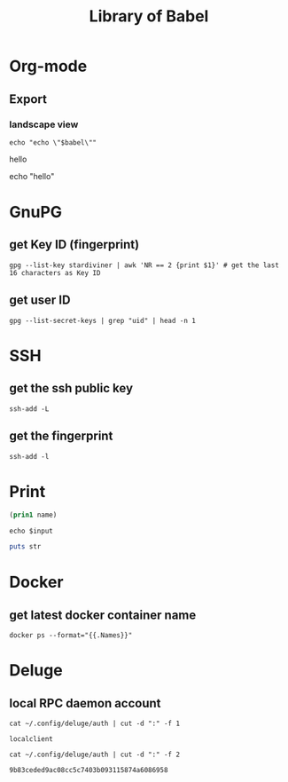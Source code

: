 #+TITLE: Library of Babel

* Org-mode

** Export

*** landscape view

#+NAME: load-latex-package-pdflscape-original-data
#+begin_src shell :results silent :wrap landscape :var babel=""
echo "echo \"$babel\""
#+end_src

#+NAME: load-latex-package-pdflscape
#+begin_src shell :results raw output :exports none :var data="" :noweb yes
echo "#+LATEX_HEADER: \sepackage{pdflscape}"
<<load-latex-package-pdflscape-original-data(babel="hello")>>
#+end_src

#+RESULTS: load-latex-package-pdflscape
#+LATEX_HEADER: \sepackage{pdflscape}
hello

#+NAME: org-mode-export-landscape-view
echo "hello"
#+begin_src shell :exports results :results raw :post load-latex-package-pdflscape(data=*this*)

#+end_src

#+RESULTS: org-mode-export-landscape-view
#+LATEX_HEADER: \sepackage{pdflscape}


* GnuPG

** get Key ID (fingerprint)

#+NAME: gpg-get-my-key-id
#+begin_src shell
gpg --list-key stardiviner | awk 'NR == 2 {print $1}' # get the last 16 characters as Key ID
#+end_src

** get user ID

#+NAME: gpg-get-my-user-id
#+begin_src shell
gpg --list-secret-keys | grep "uid" | head -n 1
#+end_src


* SSH

** get the ssh public key

#+NAME: ssh-get-public-key
#+begin_src shell
ssh-add -L
#+end_src

** get the fingerprint

#+NAME: ssh-get-fingerprint
#+begin_src shell
ssh-add -l
#+end_src


* Print

#+name: elisp-print
#+begin_src emacs-lisp :var name=""
(prin1 name)
#+end_src

#+NAME: sh-echo
#+begin_src shell :var input="stardiviner"
echo $input
#+end_src

#+NAME: ruby-print
#+begin_src ruby :var str="stardiviner"
puts str
#+end_src


* Docker

** get latest docker container name

#+NAME: docker-name-latest
#+begin_src shell
docker ps --format="{{.Names}}"
#+end_src


* Deluge

** local RPC daemon account

#+NAME: deluge-daemon-username
#+begin_src shell
cat ~/.config/deluge/auth | cut -d ":" -f 1
#+end_src

#+RESULTS: deluge-daemon-username
: localclient

#+NAME: deluge-daemon-password
#+begin_src shell
cat ~/.config/deluge/auth | cut -d ":" -f 2
#+end_src

#+RESULTS: deluge-daemon-password
: 9b83ceded9ac08cc5c7403b093115874a6086958

